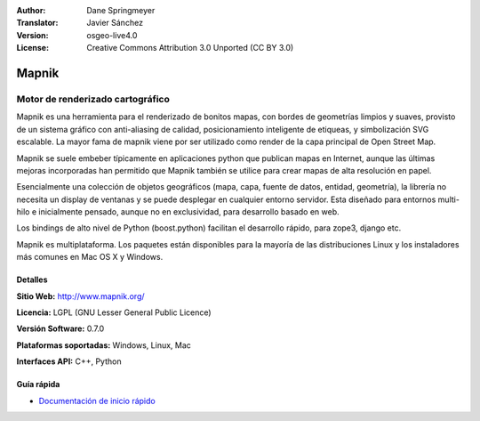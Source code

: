 :Author: Dane Springmeyer
:Translator: Javier Sánchez
:Version: osgeo-live4.0
:License: Creative Commons Attribution 3.0 Unported (CC BY 3.0)

.. _mapnik-overview-es:

.. image:: ../../images/project_logos/logo-mapnik.png
  :scale: 80 %
  :alt: project logo
  :align: right
  :target: http://mapnik.org/


Mapnik
================================================================================

Motor de renderizado cartográfico
~~~~~~~~~~~~~~~~~~~~~~~~~~~~~~~~~~~~~~~~~~~~~~~~~~~~~~~~~~~~~~~~~~~~~~~~~~~~~~~~

Mapnik es una herramienta para el renderizado de bonitos mapas, con bordes de geometrías limpios y suaves, provisto de un sistema gráfico con anti-aliasing de calidad, posicionamiento inteligente de etiqueas, y simbolización SVG escalable. La mayor fama de mapnik viene por ser utilizado como render de la capa principal de Open Street Map.

Mapnik se suele embeber típicamente en aplicaciones python que publican mapas en Internet, aunque las últimas mejoras incorporadas han permitido que Mapnik también se utilice para crear mapas de alta resolución en papel.

.. image:: ../../images/screenshots/1024x768/mapnik-screenshot-barcelona.png
  :scale: 40 %
  :alt: screenshot
  :align: right

Esencialmente una colección de objetos geográficos (mapa, capa, fuente de datos, entidad, geometría), la librería no necesita un display de ventanas y se puede desplegar en cualquier entorno servidor.  Esta diseñado para entornos multi-hilo e inicialmente pensado, aunque no en exclusividad, para desarrollo basado en web.

Los bindings de alto nivel de Python (boost.python) facilitan el desarrollo rápido,  para zope3, django etc.

Mapnik es multiplataforma. Los paquetes están disponibles para la mayoría de las distribuciones Linux y los instaladores más comunes en Mac OS X y Windows.


Detalles
--------------------------------------------------------------------------------

**Sitio Web:** http://www.mapnik.org/

**Licencia:** LGPL (GNU Lesser General Public Licence)

**Versión Software:** 0.7.0

**Plataformas soportadas:** Windows, Linux, Mac

**Interfaces API:** C++, Python



Guía rápida
--------------------------------------------------------------------------------

* `Documentación de inicio rápido <../quickstart/mapnik_quickstart.html>`_


